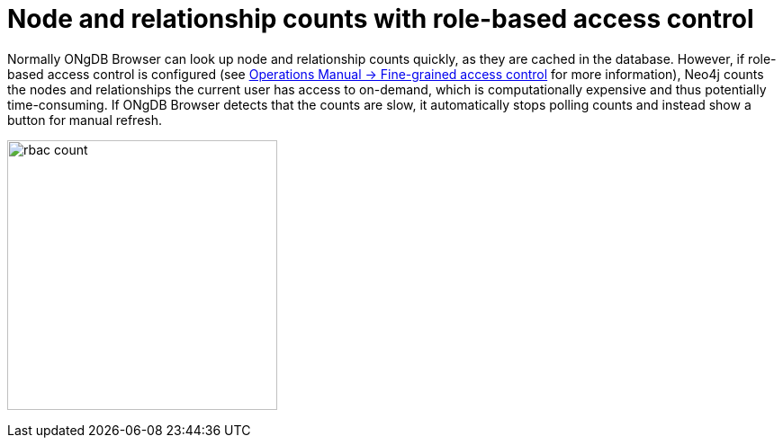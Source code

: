 [[rbac-node-rel-count]]
= Node and relationship counts with role-based access control

Normally ONgDB Browser can look up node and relationship counts quickly, as they are cached in the database.
However, if role-based access control is configured (see link:https://neo4j.com/docs/operations-manual/current/authentication-authorization/access-control/[Operations Manual -> Fine-grained access control^] for more information), Neo4j counts the nodes and relationships the current user has access to on-demand, which is computationally expensive and thus potentially time-consuming.
If ONgDB Browser detects that the counts are slow, it automatically stops polling counts and instead show a button for manual refresh.

image:rbac-count.png[width=300]
